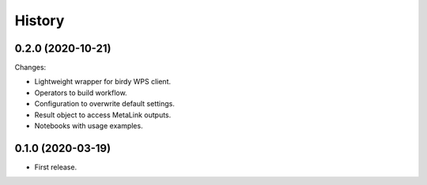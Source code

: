 History
*******

0.2.0 (2020-10-21)
==================

Changes:

* Lightweight wrapper for birdy WPS client.
* Operators to build workflow.
* Configuration to overwrite default settings.
* Result object to access MetaLink outputs.
* Notebooks with usage examples.

0.1.0 (2020-03-19)
==================

* First release.
